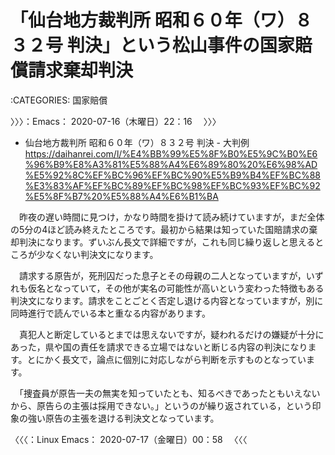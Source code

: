 * 「仙台地方裁判所 昭和６０年（ワ）８３２号 判決」という松山事件の国家賠償請求棄却判決
  :LOGBOOK:
  CLOCK: [2020-07-16 木 22:16]
  :END:

:CATEGORIES: 国家賠償

〉〉〉：Emacs： 2020-07-16（木曜日）22：16　 〉〉〉

 - 仙台地方裁判所 昭和６０年（ワ）８３２号 判決 - 大判例 https://daihanrei.com/l/%E4%BB%99%E5%8F%B0%E5%9C%B0%E6%96%B9%E8%A3%81%E5%88%A4%E6%89%80%20%E6%98%AD%E5%92%8C%EF%BC%96%EF%BC%90%E5%B9%B4%EF%BC%88%E3%83%AF%EF%BC%89%EF%BC%98%EF%BC%93%EF%BC%92%E5%8F%B7%20%E5%88%A4%E6%B1%BA  

　昨夜の遅い時間に見つけ，かなり時間を掛けて読み続けていますが，まだ全体の5分の4ほど読み終えたところです。最初から結果は知っていた国賠請求の棄却判決になります。ずいぶん長文で詳細ですが，これも同じ繰り返しと思えるところが少なくない判決文になります。

　請求する原告が，死刑囚だった息子とその母親の二人となっていますが，いずれも仮名となっていて，その他が実名の可能性が高いという変わった特徴もある判決文になります。請求をことごとく否定し退ける内容となっていますが，別に同時進行で読んでいる本と重なる内容があります。

　真犯人と断定しているとまでは思えないですが，疑われるだけの嫌疑が十分にあった，県や国の責任を請求できる立場ではないと断じる内容の判決になります。とにかく長文で，論点に個別に対応しながら判断を示すものとなっています。

　「捜査員が原告一夫の無実を知っていたとも、知るべきであったともいえないから、原告らの主張は採用できない。」というのが繰り返されている，という印象の強い原告の主張を退ける判決文となっています。

〈〈〈：Linux Emacs： 2020-07-17（金曜日）00：58 　〈〈〈

